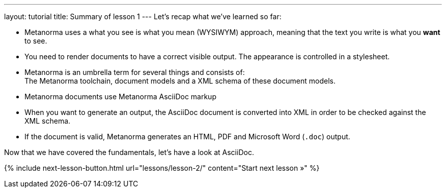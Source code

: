 ---
layout: tutorial
title: Summary of lesson 1
---
Let’s recap what we’ve learned so far:

* Metanorma uses a what you see is what you mean (WYSIWYM) approach, meaning that the text you write is what you *want* to see.
* You need to render documents to have a correct visible output. The appearance is controlled in a stylesheet.
* Metanorma is an umbrella term for several things and consists of: +
The Metanorma toolchain, document models and a XML schema of these document models.
* Metanorma documents use Metanorma AsciiDoc markup 
* When you want to generate an output, the AsciiDoc document is converted into XML in order to be checked against the XML schema.
* If the document is valid, Metanorma generates an HTML, PDF and Microsoft Word (`.doc`) output. 

Now that we have covered the fundamentals, let’s have a look at AsciiDoc.

{% include next-lesson-button.html url="lessons/lesson-2/" content="Start next lesson »" %}